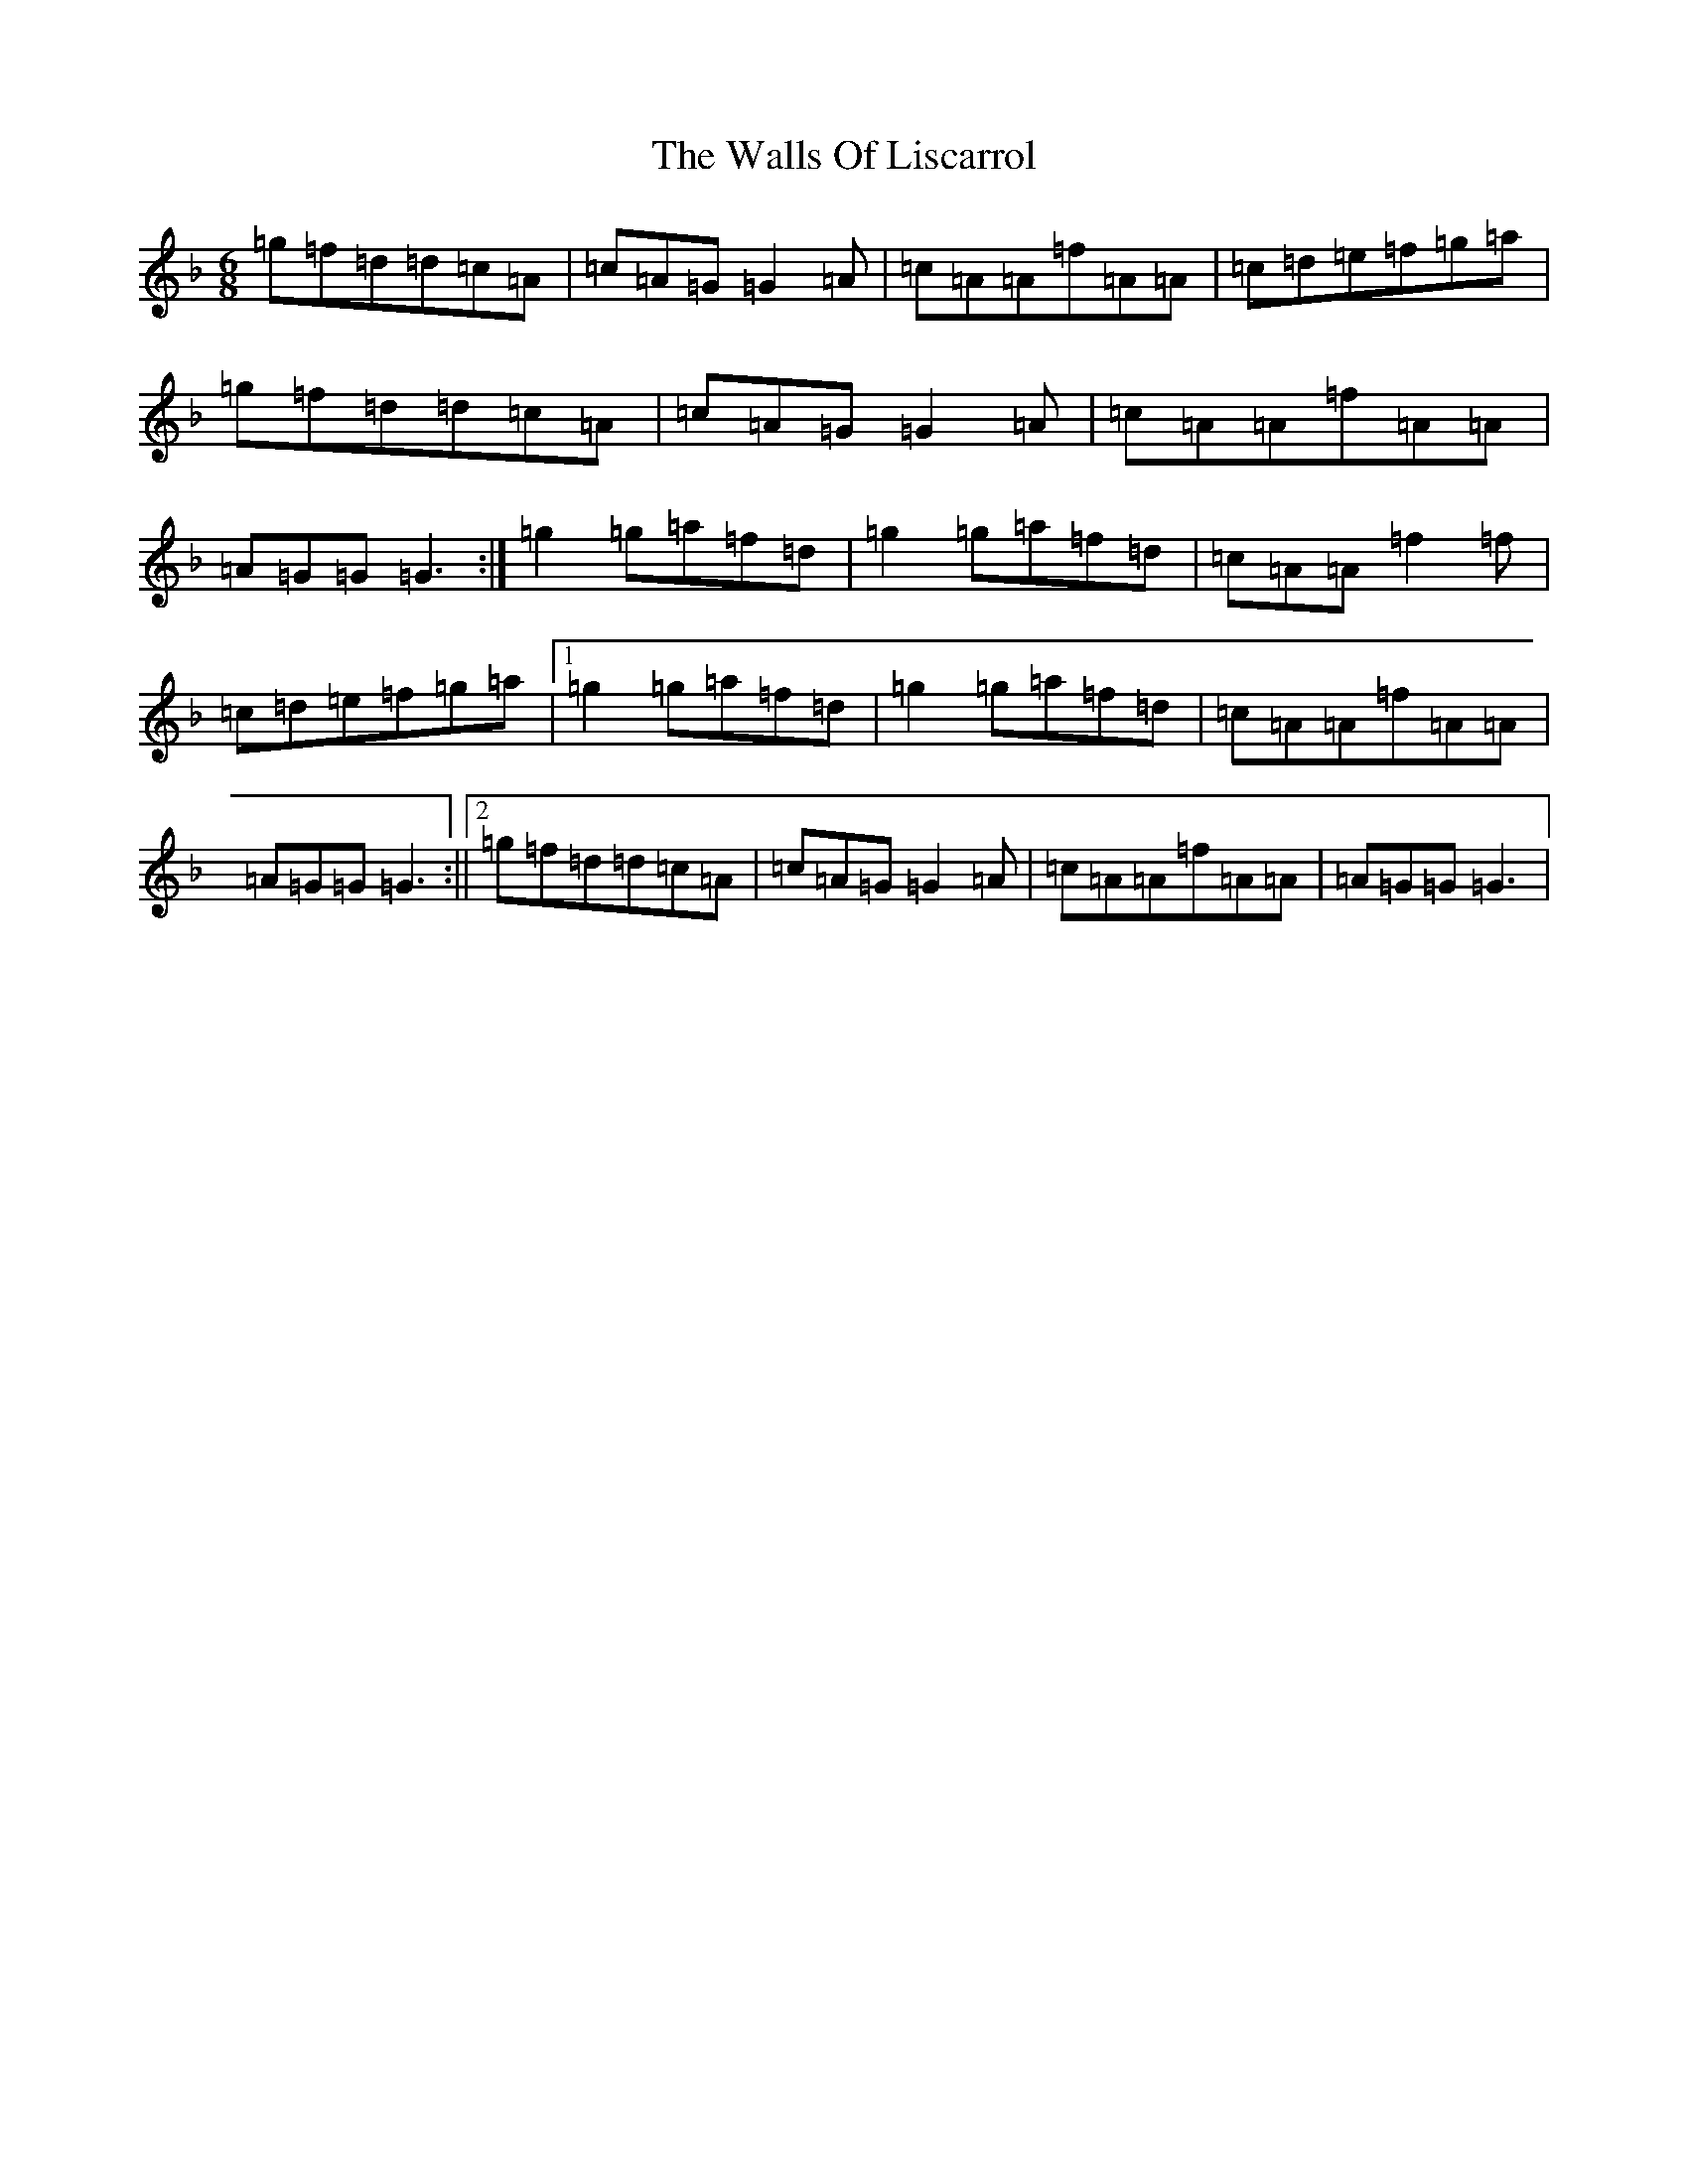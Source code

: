 X: 22049
T: Walls Of Liscarrol, The
S: https://thesession.org/tunes/232#setting232
Z: D Mixolydian
R: jig
M: 6/8
L: 1/8
K: C Mixolydian
=g=f=d=d=c=A|=c=A=G=G2=A|=c=A=A=f=A=A|=c=d=e=f=g=a|=g=f=d=d=c=A|=c=A=G=G2=A|=c=A=A=f=A=A|=A=G=G=G3:|=g2=g=a=f=d|=g2=g=a=f=d|=c=A=A=f2=f|=c=d=e=f=g=a|1=g2=g=a=f=d|=g2=g=a=f=d|=c=A=A=f=A=A|=A=G=G=G3:||2=g=f=d=d=c=A|=c=A=G=G2=A|=c=A=A=f=A=A|=A=G=G=G3|